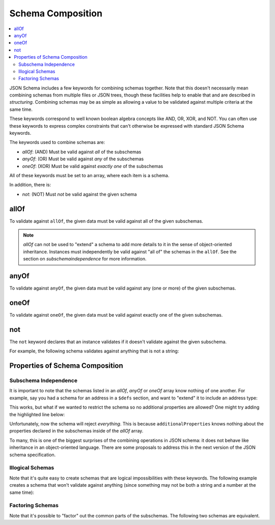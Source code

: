 .. index::
   single: schema composition

.. _combining:

Schema Composition
==================

.. contents:: :local:

JSON Schema includes a few keywords for combining schemas together.
Note that this doesn't necessarily mean combining schemas from
multiple files or JSON trees, though these facilities help to enable
that and are described in `structuring`.  Combining schemas may be as
simple as allowing a value to be validated against multiple criteria
at the same time.

These keywords correspond to well known boolean algebra concepts like
AND, OR, XOR, and NOT. You can often use these keywords to express
complex constraints that can't otherwise be expressed with standard
JSON Schema keywords.

The keywords used to combine schemas are:

- `allOf`: (AND) Must be valid against *all* of the subschemas
- `anyOf`: (OR) Must be valid against *any* of the subschemas
- `oneOf`: (XOR) Must be valid against *exactly one* of the subschemas

All of these keywords must be set to an array, where each item is a
schema.

In addition, there is:

- `not`: (NOT) Must *not* be valid against the given schema

.. index::
   single: allOf
   single: schema composition; allOf

.. _allOf:

allOf
-----

To validate against ``allOf``, the given data must be valid against all
of the given subschemas.

.. schema_example::

    {
      "allOf": [
        { "type": "string" },
        { "maxLength": 5 }
      ]
    }
    --
    "short"
    --X
    "too long"

.. note::
   `allOf` can not be used to "extend" a schema to add more details to
   it in the sense of object-oriented inheritance. Instances must
   independently be valid against "all of" the schemas in the
   ``allOf``. See the section on `subschemaindependence` for more
   information.

.. index::
   single: anyOf
   single: schema composition; anyOf

.. _anyOf:

anyOf
-----

To validate against ``anyOf``, the given data must be valid against any
(one or more) of the given subschemas.

.. schema_example::

    {
      "anyOf": [
        { "type": "string", "maxLength": 5 },
        { "type": "number", "minimum": 0 }
      ]
    }
    --
    "short"
    --X
    "too long"
    --
    12
    --X
    -5

.. index::
   single: oneOf
   single: schema composition; oneOf

.. _oneOf:

oneOf
-----

To validate against ``oneOf``, the given data must be valid against
exactly one of the given subschemas.

.. schema_example::

    {
      "oneOf": [
        { "type": "number", "multipleOf": 5 },
        { "type": "number", "multipleOf": 3 }
      ]
    }
    --
    10
    --
    9
    --X
    // Not a multiple of either 5 or 3.
    2
    --X
    // Multiple of *both* 5 and 3 is rejected.
    15

.. index::
   single: not
   single: schema composition; not

.. _not:

not
---

The ``not`` keyword declares that an instance validates if it doesn't
validate against the given subschema.

For example, the following schema validates against anything that is
not a string:

.. schema_example::

    { "not": { "type": "string" } }
    --
    42
    --
    { "key": "value" }
    --X
    "I am a string"

.. index::
   single: not
   single: schema composition; subschema independence

.. _composition:

Properties of Schema Composition
--------------------------------

.. _subschemaindependence:

Subschema Independence
''''''''''''''''''''''

It is important to note that the schemas listed in an `allOf`, `anyOf`
or `oneOf` array know nothing of one another. For example, say you had
a schema for an address in a ``$defs`` section, and want to
"extend" it to include an address type:

.. schema_example::

   {
     "$defs": {
       "address": {
         "type": "object",
         "properties": {
           "street_address": { "type": "string" },
           "city": { "type": "string" },
           "state": { "type": "string" }
         },
         "required": ["street_address", "city", "state"]
       }
     },

     "allOf": [
       { "$ref": "#/$defs/address" },
       {
         "properties": {
           "type": { "enum": [ "residential", "business" ] }
         }
       }
     ]
   }
   --
   {
      "street_address": "1600 Pennsylvania Avenue NW",
      "city": "Washington",
      "state": "DC",
      "type": "business"
   }

This works, but what if we wanted to restrict the schema so no
additional properties are allowed?  One might try adding the
highlighted line below:

.. schema_example::

   {
     "$defs": {
       "address": {
         "type": "object",
         "properties": {
           "street_address": { "type": "string" },
           "city": { "type": "string" },
           "state": { "type": "string" }
         },
         "required": ["street_address", "city", "state"]
       }
     },

     "allOf": [
       { "$ref": "#/$defs/address" },
       {
         "properties": {
           "type": { "enum": [ "residential", "business" ] }
         }
       }
     ],

     *"additionalProperties": false
   }
   --X
   {
      "street_address": "1600 Pennsylvania Avenue NW",
      "city": "Washington",
      "state": "DC",
      "type": "business"
   }

Unfortunately, now the schema will reject *everything*.  This is
because ``additionalProperties`` knows nothing about the properties
declared in the subschemas inside of the `allOf` array.

To many, this is one of the biggest surprises of the combining
operations in JSON schema: it does not behave like inheritance in an
object-oriented language. There are some proposals to address this in
the next version of the JSON schema specification.

.. _illogicalschemas:

Illogical Schemas
'''''''''''''''''

Note that it's quite easy to create schemas that are logical
impossibilities with these keywords. The following example creates a
schema that won't validate against anything (since something may not
be both a string and a number at the same time):

.. schema_example::

    {
      "allOf": [
        { "type": "string" },
        { "type": "number" }
      ]
    }
    --X
    "No way"
    --X
    -1

.. _factoringschemas:

Factoring Schemas
'''''''''''''''''

Note that it's possible to "factor" out the common parts of the
subschemas.  The following two schemas are equivalent.

.. schema_example::

    {
      "oneOf": [
        { "type": "number", "multipleOf": 5 },
        { "type": "number", "multipleOf": 3 }
      ]
    }

.. schema_example::

   {
      "type": "number",
      "oneOf": [
        { "multipleOf": 5 },
        { "multipleOf": 3 }
      ]
    }
